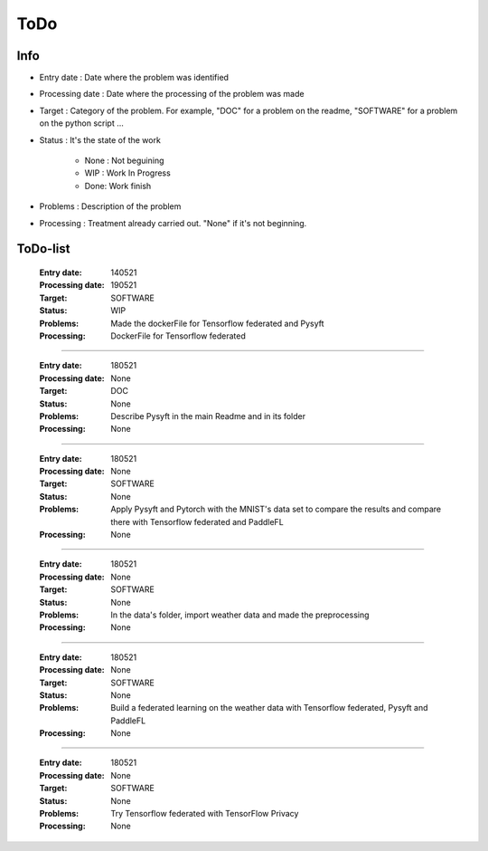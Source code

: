 ================
ToDo
================

Info
==============

* Entry date : Date where the problem was identified

* Processing date : Date where the processing of the problem was made

* Target : Category of the problem. For example, "DOC" for a problem on the readme, "SOFTWARE" for a problem on the python script ...

* Status : It's the state of the work

        - None : Not beguining
        - WIP : Work In Progress
        - Done: Work finish

* Problems : Description of the problem

* Processing : Treatment already carried out. "None" if it's not beginning.

ToDo-list
================

    :Entry date:            140521
    :Processing date:       190521
    :Target:                SOFTWARE
    :Status:                WIP
    :Problems:              Made the dockerFile for Tensorflow federated and Pysyft
    :Processing:            DockerFile for Tensorflow federated

####

    :Entry date:            180521
    :Processing date:       None
    :Target:                DOC
    :Status:                None
    :Problems:              Describe Pysyft in the main Readme and in its folder
    :Processing:            None

####

    :Entry date:            180521
    :Processing date:       None
    :Target:                SOFTWARE
    :Status:                None
    :Problems:              Apply Pysyft and Pytorch with the MNIST's data set to compare the results and compare there with Tensorflow federated and PaddleFL
    :Processing:            None

####

    :Entry date:            180521
    :Processing date:       None
    :Target:                SOFTWARE
    :Status:                None
    :Problems:              In the data's folder, import weather data and made the preprocessing
    :Processing:            None


####

    :Entry date:            180521
    :Processing date:       None
    :Target:                SOFTWARE
    :Status:                None
    :Problems:              Build a federated learning on the weather data with Tensorflow federated, Pysyft and PaddleFL
    :Processing:            None

####

    :Entry date:            180521
    :Processing date:       None
    :Target:                SOFTWARE
    :Status:                None
    :Problems:              Try Tensorflow federated with TensorFlow Privacy
    :Processing:            None